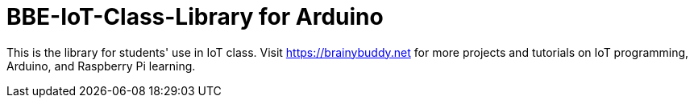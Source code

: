 = BBE-IoT-Class-Library for Arduino =

This is the library for students' use in IoT class.
Visit https://brainybuddy.net for more projects and tutorials on IoT programming, Arduino, and Raspberry Pi learning.
